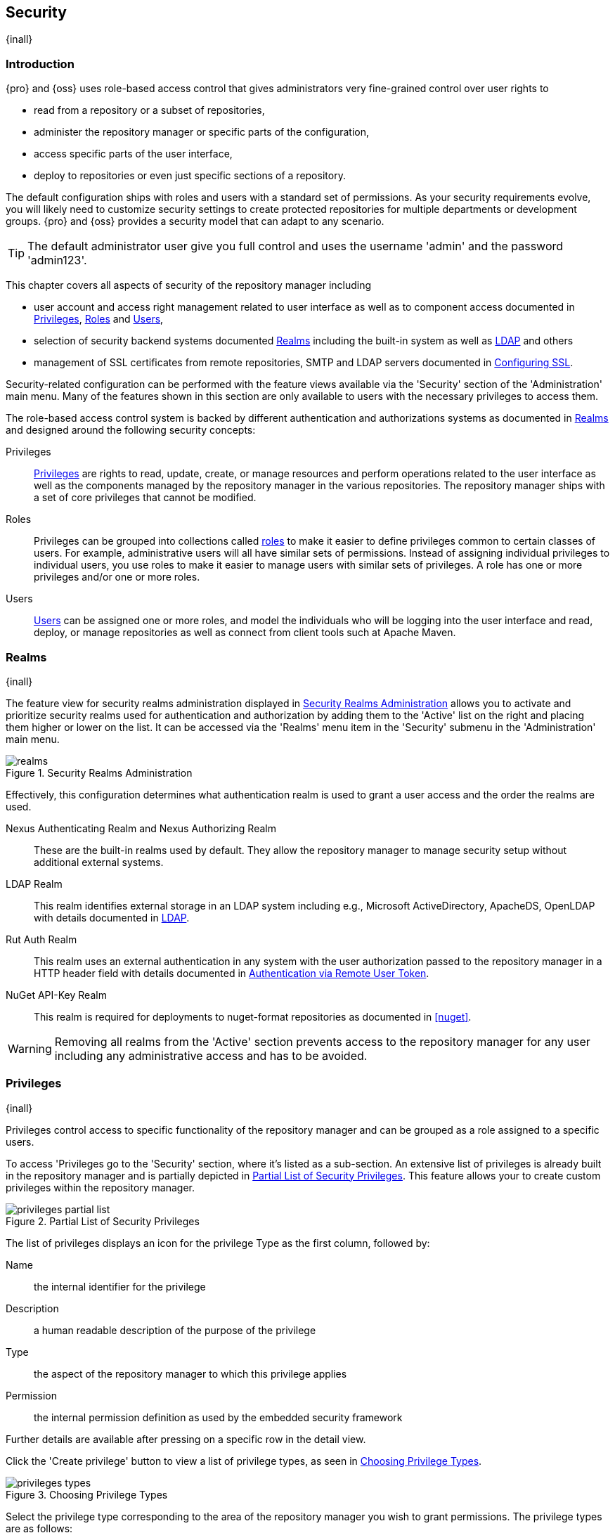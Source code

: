 [[security]]
== Security
{inall}

[[security-introduction]]
=== Introduction

{pro} and {oss} uses role-based access control that gives administrators very fine-grained control over user
rights to

* read from a repository or a subset of repositories,
* administer the repository manager or specific parts of the configuration,
* access specific parts of the user interface,
* deploy to repositories or even just specific sections of a repository.

The default configuration ships with roles and users with a standard set of permissions. As your security
requirements evolve, you will likely need to customize security settings to create protected repositories for
multiple departments or development groups. {pro} and {oss} provides a security model that can adapt to any
scenario.

TIP: The default administrator user give you full control and uses the username 'admin' and the password
'admin123'.

This chapter covers all aspects of security of the repository manager including

* user account and access right management related to user interface as well as to component access documented in
  <<privileges>>, <<roles>> and <<users>>,
* selection of security backend systems documented <<realms>> including the built-in system as well as
  <<ldap,LDAP>> and others
* management of SSL certificates from remote repositories, SMTP and LDAP servers documented in <<ssl>>.


Security-related configuration can be performed with the feature views available via the 'Security' section of the
'Administration' main menu. Many of the features shown in this section are only available to users with the
necessary privileges to access them.

The role-based access control system is backed by different authentication and authorizations systems as
documented in <<realms>> and designed around the following security concepts:

Privileges:: <<privileges, Privileges>> are rights to read, update, create, or manage resources and perform
operations related to the user interface as well as the components managed by the repository manager in the
various repositories. The repository manager ships with a set of core privileges that cannot be modified.

Roles:: Privileges can be grouped into collections called <<roles, roles>> to make it easier to define privileges
common to certain classes of users. For example, administrative users will all have similar sets of permissions.
Instead of assigning individual privileges to individual users, you use roles to make it easier to manage users
with similar sets of privileges. A role has one or more privileges and/or one or more roles.

Users:: <<users, Users>> can be assigned one or more roles, and model the individuals who will be logging into the
user interface and read, deploy, or manage repositories as well as connect from client tools such at Apache Maven.

[[realms]]
=== Realms
{inall}

The feature view for security realms administration displayed in <<fig-realms>> allows you to activate and prioritize
security realms used for authentication and authorization by adding them to the 'Active' list on the right and placing
them higher or lower on the list. It can be accessed via the 'Realms' menu item in the 'Security' submenu in the
'Administration' main menu.

[[fig-realms]]
.Security Realms Administration
image::figs/web/realms.png[scale=60]

Effectively, this configuration determines what authentication realm is used to grant a user access and the order
the realms are used.

Nexus Authenticating Realm and Nexus Authorizing Realm:: These are the built-in realms used by default. They allow
the repository manager to manage security setup without additional external systems.

LDAP Realm:: This realm identifies external storage in an LDAP system including e.g., Microsoft ActiveDirectory,
ApacheDS, OpenLDAP with details documented in <<ldap>>.

////
Crowd Realm:: This realm identifies external storage in an Atlassian Crowd system with details documented in <<crowd>>.
////

Rut Auth Realm:: This realm uses an external authentication in any system with the user authorization passed to
the repository manager in a HTTP header field with details documented in <<remote-user-token>>.

////
The 'User Token Realm' is required for user token support documented in <<config-sect-usertoken>> and
////

NuGet API-Key Realm:: This realm is required for deployments to nuget-format repositories as documented in <<nuget>>.

WARNING: Removing all realms from the 'Active' section prevents access to the repository manager for any user
including any administrative access and has to be avoided.


[[privileges]]
=== Privileges
{inall}

Privileges control access to specific functionality of the repository manager and can be grouped as a role
assigned to a specific users.

To access 'Privileges go to the 'Security' section, where it's listed as a sub-section. An extensive list of
privileges is already built in the repository manager and is partially depicted in
<<fig-privileges-partial-list>>. This feature allows your to create custom privileges within the repository
manager.

[[fig-privileges-partial-list]]
.Partial List of Security Privileges
image::figs/web/privileges-partial-list.png[scale=45]

The list of privileges displays an icon for the privilege Type as the first column, followed by:

Name:: the internal identifier for the privilege

Description:: a human readable description of the purpose of the privilege

Type:: the aspect of the repository manager to which this privilege applies

Permission:: the internal permission definition as used by the embedded security framework

Further details are available after pressing on a specific row in the detail view.

Click the 'Create privilege' button to view a list of privilege types, as seen in <<fig-privileges-types>>.

[[fig-privileges-types]]
.Choosing Privilege Types
image::figs/web/privileges-types.png[scale=45]

Select the privilege type corresponding to the area of the repository manager you wish to grant permissions. The 
privilege types are as follows:

Application:: These are privileges related to a defined aspect of the repository manager.
Repository Admin:: These are privileges related to the administration and configuration of a specific repository.
Repository View:: These are privileges controlling access to the content of a specific repository.
Script:: These are privileges related to the execution and managment of scripts as documented in <<scripting>>.
Wildcard:: These are privileges related to search that can match any sequence of permissions.

In all 'Privilege Types', above, the variables assigned to a role are defined as 'Actions'. 'Actions' can either
be exclusive or a combination of `add`, `browse`, `create`, `delete`, `edit`, `read` and `*` (all) storage
functions.

To save a new custom privilege click the 'Create privilege' button. The privilege can be found listed 
among the default privileges on the main 'Privileges' screen.

Below are some sample privileges we created. The examples will show 'Application' and 'Repository View' privilege
types.

In this example, we create an 'Application' privilege type.

[[fig-privileges-application]]
.Creating an Application Privilege
image::figs/web/privileges-application.png[scale=45]

The form provides 'Name', 'Description', 'Domain', and 'Actions'. In <<fig-privileges-application>>, above, the 
form is completed for a privilege only allowed read access to an LDAP domain. If assigned this privilege, a user 
would be able to view LDAP administration configuration but not edit it, create a new LDAP 
configuration, nor delete any existing LDAP configurations.

In another example, we create a Repository View privilege type.

[[fig-privileges-repository-view]]
.Creating a Repository View Privilege
image::figs/web/privileges-repository-view.png[scale=45]

The form provides 'Name', 'Description', 'Format', 'Repository', and 'Actions'. In 
<<fig-privileges-repository-view>>, above, the form is completed for a privilege allowing only read and edit 
privileges for a Docker hosted repository. If assigned this privilege, a user would be able to view and edit 
Docker images in the docker-internal repository; however, they could not delete them, add them, or even browse 
them via the user interface.

[[roles]]
=== Roles
{inall}

Roles aggregate privileges into a related context and can, in turn, be grouped to create more complex roles.

The repository manager ships with a predefined 'admin' as well as an 'anonymous' role. These can be inspected in
the 'Roles' feature view accessible via the 'Roles' item in the 'Security' section of the 'Administration' main
menu. A simple example is shown in <<fig-roles-list>>. The list displays the 'Name' and 'Description' of the role
as well as the 'Source', which displays whether the role is internal ('Nexus') or a mapping to an external source
like LDAP.

[[fig-roles-list]]
.Viewing the List of Defined Roles
image::figs/web/roles-list.png[scale=60]

To create a new role, click on the 'Create role' button, select 'Nexus Role' and fill out the Role creation 
feature view shown in <<fig-roles-create>>.

[[fig-roles-create]]
.Creating a New Role
image::figs/web/roles-create.png[scale=60]

When creating a new role, you will need to supply a 'Role ID' and a 'Name' and optionally a 'Description'. Roles
are comprised of other roles and individual privileges. To assign a role or privilege to a role, drag and drop the
desired privileges from the 'Available' list to the 'Given' list under the 'Privileges' header. You can use the
'Filter' input to narrow down the list of displayed privileges and the arrow buttons to add or remove privileges.

The same functionality is available under the 'Roles' header to select among the 'Available' roles and add them to
the list of 'Contained' roles.

Finally press the 'Create Role' button to get the role created.

An existing role can be inspected and edited by clicking on the row in the list. This role-specific view allows
you to delete the role with the 'Delete role' button. The built-in roles are managed by the repository manager and
cannot be edited or deleted. The 'Settings' section displays the same section as the creation view as displayed in
<<fig-roles-create>>.

In addition to creating an internal role, the 'Create role' button allows you to create an 'External role mapping'
to an external authorization system configured in the repository manager such as 'LDAP'. This is something you
would do, if you want to grant every member of an externally managed group (such as an LDAP group) a number of
privileges and roles in the repository manager.

For example, assume that you have a group in LDAP named +scm+ and you want to make sure that everyone in the +scm+
group has administrative privileges.

Select 'External Role Mapping' and 'LDAP' to see a list of roles managed by that external realm in a dialog. Pick 
the desired 'scm' group and confirm by pressing 'Create mapping'.

TIP: For faster access or if you cannot see your group name, you can also type in a portion or the whole name of 
the group and it will limit the dropdown to the selected text.

Once the external role has been selected, creates a linked  role. You can then assign other roles and privileges 
to this new externally mapped role like you would do for any other role.

Any user that is part of the 'scm' group in LDAP, receives all the privileges defined in the created role allowing
you to adapt your generic role in LDAP to the repository manager-specific use cases you want these users to be
allowed to perform.

[[users]]
=== Users
{inall}

The repository manager ships with two users: 'admin' and 'anonymous'. The 'admin' user has all privileges and the
'anonymous' user has read-only privileges. The default password for the 'admin' user is 'admin123'.

The 'Users' feature view displayed in <<fig-users-list>> can be accessed via the 'Users' item in the 'Security' 
section of the 'Administration' menu. The list shows the users 'User ID', 'First Name', 'Last Name' and 'Email' 
as well as what security 'Realm' is used and if the accounts 'Status' is 'active' or 'disabled'.

[[fig-users-list]]
.Feature View with List of Users
image::figs/web/users-list.png[scale=50]

Clicking on a user in the list or clicking on the 'Create user' button displays the details view to edit or 
create the account shown in <<fig-users-create>>. The 'ID' can be defined upon initial creation and remains fixed 
thereafter. In addition you can specify the users 'First Name', 'Last Name' and 'Email' address. The 'Status' 
allows you to set an account to be 'Disabled' or 'Active'.

The 'Roles' control allows you to add and remove defined <<roles, roles>> to the user and therefore control the
<<privileges,privileges>> assigned to the user. A user can be assigned one or more roles that in turn can include
references to other roles or to individual privileges.

[[fig-users-create]]
.Creating or Editing a User
image::figs/web/users-create.png[scale=60]

The 'More' button in the allows you to select the 'Change Password' item in the drop down. The password can be 
changed in a dialog, provided the user is managed by the built-in security realm.

IMPORTANT: Ensure to change the password of the 'admin' user to avoid security issues. Alternatively create
other users with administrative rights and disable the default 'admin' user.

[[anonymous]]
=== Anonymous Access
{inall}

By default, the user interface as well as the repositories and the contained components are available to
unauthenticated users for read access. The 'Anonymous' feature view is available via the 'Anonymous' item in the
'Security' section of the 'Administration' main menu and shown in <<fig-anonymous>>.

The privileges available to these users are controlled by the roles assigned to the 'anonymous' user from the
'NexusAuthorizingRole'. By changing the privileges assigned to this user in the <<users, Users feature view>>.

[[fig-anonymous]]
.Configuring Anonymous Access
image::figs/web/anonymous.png[scale=60]

If you want to disable unauthenticated access to the repository manager entirely, you can uncheck the 'Allow
anonymous users to access the server' checkbox. The 'Username' and 'Realm' controls allow you to change the
details for the anonymous user. E.g. you might have a 'guest' account defined in your LDAP system and desire to
use that user for anonymous access.


[[ldap]]
=== LDAP
{inall}


[[ldap-introduction]]
==== Introduction 

{pro} and {oss} can use the Lightweight Directory Access Protocol (LDAP) for authentication via external systems
providing LDAP support such as Microsoft Exchange/Active Directory, http://www.openldap.org/[OpenLDAP],
https://directory.apache.org/apacheds/[ApacheDS] and others.

Configuring LDAP can be achieved in a few simple steps:

* Enable LDAP Authentication Realm
* Create LDAP server configuration with connetions and user/group mapping details
* Create external role mappings to adapt LDAP roles to repository manager specific usage

In addition to handling authentication, the repository manager can be configured to map roles to LDAP user
groups. If a user is a member of a LDAP group that matches the ID of a role, the repository manager grants that
user the matching role. In addition to this highly configurable user and group mapping capability, the repository
manager can augment LDAP group membership with specific user-role mapping.

The repository manager can cache authentication information and supports multiple LDAP servers and user/group
mappings. Connection details to the LDAP server and the user/group mappings as well as specific account logins can
be tested directly from the user interface.

All these feature allow you to adapt to any specific LDAP usage scenario and take advantage of the central
authentication set up across your organization in all your repository managers.

[[ldap-sect-enabling]]
==== Enabling the LDAP Authentication Realm

As seen in <<fig-realms>>, activate your 'LDAP Realm' by following these steps:

- Navigate to the <<realms, Realms>> administration section
- Select the 'LDAP Realm' and add it to the list of 'Active' realms on the right
- Ensure that the 'LDAP Realm' is located beneath the 'Nexus Authenticating Realm' in the list
- Press 'Save'

We suggest to leave the 'Nexus Authenticating Realm' and the 'Nexus Authorizing Realm' activated so that the
repository manager can be used by 'anonymous', 'admin' and other users configured in this realm even with LDAP
authentication offline or unavailable. Any user account not found in the 'Nexus Authenticating Realm', will be
passed through to LDAP authentication.

[[ldap-sect-connecting]]
==== LDAP Connection and Authentication

The 'LDAP' feature view displayed in <<fig-ldap-feature>> is available via the 'LDAP' item in the 'Security'
section of the 'Administration' main menu.

[[fig-ldap-feature]]
.LDAP Feature View
image::figs/web/ldap-feature.png[scale=80]

The 'Order' determines in which order the repository manager connects to the LDAP servers when authenticating a
user. The 'Name' and 'URL' columns identify the configuration and clicking on a individual row provides access to
the 'Connection' and 'User and group' configuration.

The 'Create connection' button can be used to create a new LDAP server configuration. Multiple configurations can
be created and are accessible in the list.

The 'Change order' button can be used to change the order in which the repository manager queries the LDAP servers
in a pop up dialog.

Successful authentications are cached so that subsequent logins do not require a new query to the LDAP
server each time. The 'Clear cache' button can be used to remove these cached authentications. 

TIP: Contact the administrator of your LDAP server to figure out the correct parameters, as they vary between
different LDAP server vendors, versions and individual configurations performed by the administrators.

The following parameters allow you to create an LDAP connection:

Name:: Enter a unique name for the new configuration.

LDAP server address:: Enter 'Protocol', 'Hostname', and 'Port' of your LDAP server.

Protocol;; Valid values in this drop-down are +ldap+ and +ldaps+ that correspond to the Lightweight Directory 
Access Protocol and the Lightweight Directory Access Protocol over SSL.

Hostname;; The hostname or IP address of the LDAP server.

Port;; The port on which the LDAP server is listening. Port 389 is the default port for the +ldap+ protocol, and 
port 636 is the default port for the +ldaps+.

Search base:: The search base furhter qualifies the connection to the LDAP server. The search base usually
corresponds to the domain name of an organization. For example, the search base could be +dc=example,dc=com+.

You can configure one of four authentication methods to be used when connecting to the LDAP Server with the
'Authentication method' drop-down.

Simple Authentication:: Simple authentication consists of a 'Username' and 'Password'. Simple authentication is
not recommended for production deployments not using the secure `ldaps` protocol as it sends a clear-text password
over the network.

Anonymous Authentication:: The anonymous authentication uses the server address and search base without further
authentication.

Digest-MD5:: This is an improvement on the CRAM-MD5 authentication
method. For more information, see http://www.ietf.org/rfc/rfc2831.txt/[RFC-2831].

CRAM-MD5:: The Challenge-Response Authentication Method (CRAM) is based on the HMAC-MD5 MAC algorithm. In this 
authentication method, the server sends a challenge string to the client. The client responds with a username 
followed by a Hex digest that the server compares to an expected value. For more information, see 
http://www.faqs.org/rfcs/rfc2195.html/[RFC-2195].

For a full discussion of LDAP authentication approaches, see
http://www.ietf.org/rfc/rfc2829.txt/[RFC-2829] and http://www.ietf.org/rfc/rfc2251.txt/[RFC-2251].


SASL Realm:: The Simple Authentication and Security Layer (SASL) realm used to connect to the LDAP server. It is
only available if the authentication method is Digest-MD5 or CRAM-MD5.

Username or DN:: Username or Distinguished Name DN of an LDAP user with read access to all necessary users and
groups. It is used to connect to the LDAP server.

Password:: Password for the Username or DN configured above.

To test your connection to the external LDAP server, click 'Verify connection'. A successful connection is
confirmed with notification pop up.

The connection details can be further refined by configuring timeout period, retry period and number of connection
attempts in 'Connection rules'.

Click 'Next' to proceed to configure <<ldap-sect-usergroup,user and group mappings>> for the LDAP configuration.

<<fig-create-ldap-connection>> shows a LDAP connection configuration for the repository manager configured to
connect to an LDAP server running on localhost port 10389 using the search base of `ou=system`.

[[fig-create-ldap-connection]]
.Create LDAP Connection
image::figs/web/ldap-create-connection.png[scale=50]

[[ldap-sect-usergroup]]
==== User and Group Mapping

The LDAP connection panel contains a section to manage 'User and group' mappings. This configuration is the next
step after you configure and verify the LDAP 'Connection'. It is separate panel called 'Choose Users and
Groups'.

This panel provides a 'Configuration template' drop-down, shown in <<fig-configuration-template>>. Based on your
template selection the rest of the field inputs will adjust to the appropriate user and group template
requirements. These templates are suggestions for typical configurations used on servers such as 'Active
Directory', 'Generic Ldap Server', 'Posix with Dynamic Groups' and 'Posix with Static Groups'. The values are
suggestions only and have to be adjusted to your specific needs based on your LDAP server configuration.

[[fig-configuration-template]]
.Configuration Template for Users and Groups
image::figs/web/ldap-configuration-template.png[scale=50]

The following parameters allow you to configure your user and group elements with the repository manager:

Base DN:: Corresponds to the collection of distinguished names used as the base for user entries. This DN is
relative to the Search Base. For example, if your users are all contained in +ou=users,dc=sonatype,dc=com+ and you
specified a Search Base of +dc=sonatype,dc=com+, you use a value of +ou=users+.

User subtree:: Check the box if 'True'. Uncheck if 'False'. Values are 'True' if there is a tree below the base 
DN that can contain user entries and 'False' if all users are contain within the specified Base DN. For example, 
if all users are in `ou=users,dc=sonatype,dc=com` this field should be 'False'. If users can appear in organizational 
units within organizational units such as `ou=development,ou=users,dc=sonatype,dc=com`, this field should be 'True'.

Object class:: This value is a standard object class defined in http://www.faqs.org/rfcs/rfc2798.html/[RFC-2798].
and specifies the object class for users. Common values are `inetOrgPerson`, `person`, `user` or `posixAccount`.

User filter:: This allows you to configure a filter to limit the search for user records. It can be used as a
performance improvement.

User ID attribute:: This is the attribute of the object class specified above, that supplies the identier for the
user from the LDAP server. The repository manager uses this attribute as the 'User ID' value.

Real name attribute:: This is the attribute of the Object class that supplies the real name of the user. The
repository manager uses this attribute when it needs to display the real name of a user similar to usage of the
internal 'First name' and 'Last name' attributes.

Email attribute:: This is the attribute of the Object class that supplies the email address of the user. The
repository manager uses this attribute for the 'Email' attribute of the user. It is used for email notifications
of the user.

Password attribute:: It can be used to configure the Object class, which supplies the password ("userPassword").
If this field is blank the user will be authenticated against a bind with the LDAP server. The password attribute is
optional. When not configured authentication will occur as a bind to the LDAP server.  Otherwise this is the
attribute of the Object class that supplies the password of the user. The repository manager uses this attribute
when it is authenticating a user against an LDAP server.

An automatically checked box will allow you to 'Map LDAP groups as roles'. With the configuration any LDAP group
configured for a specific users is used to query the roles in the repository manager. Identical names trigger the
user to be granted the privileges of the roles.

Groups in LDAP systems are configured to be dynamic or static. A dynamic group is a list of groups to which users
belong. A static group contains a list of users. Select 'Dynamic Groups' or 'Static Groups' from the 'Group type'
drop-down to proceed with the appropriate configuration.


[[fig-group-element-mapping-static.png]]
.Static Group Element Mapping
image::figs/web/ldap-group-element-mapping-static.png[scale=50]

Static groups with an example displayed in <<fig-group-element-mapping-static.png>>, are configured with the
following parameters:

Group base DN:: This field is similar to the 'Base DN' field described for User Element Mapping, but applies to
groups instead of users. For example, if your groups were defined under +ou=groups,dc=sonatype,dc=com+, this field
would have a value of +ou=groups+.

Group subtree:: This field is similar to the 'User subtree' field described for User Element Mapping, but
configures groups instead of users. If all groups are defined under the entry defined in Base DN, set the field to
false. If a group can be defined in a tree of organizational units under the Base DN, set the field to true.

Group object class:: This value in this field is a standard object class defined in
http://www.faqs.org/rfcs/rfc2307.html/[RFC-2307]. The class is simply a collection of references to unique entries
in an LDAP directory and can be used to associate user entries with a group. Examples are `groupOfUniqueNames`,
`posixGroup` or custom values.

Group ID attribute:: Specifies the attribute of the object class that specifies the group identifier. If the value
of this field corresponds to the ID of a role, members of this group will have the corresponding privileges.

Group member attribute:: Specifies the attribute of the object class which specifies a member of a group. An
example value is 'uniqueMember'.

Group member format:: This field captures the format of the Group Member Attribute, and is used by the repository 
manager to extract a username from this attribute. An example values is `${dn}`.

If your installation does not use static groups, you can configure the LDAP connection to refer to an attribute on 
the user entry to derive group membership. To do this, select 'Dynamic Groups' in the 'Group type' drop down.

[[fig-dynamic-group-type.png]]
.Dynamic Group Element Mapping
image::figs/web/ldap-group-element-mapping-dynamic.png[scale=50]

Dynamic groups are configured via the 'Group member of attribute' parameter. The repository manager inspects this 
attribute of the user entry to get a list of groups of which the user is a member. In this configuration, seen in 
<<fig-dynamic-group-type.png>>, a user entry would have an attribute that would contain the name of a 
group, such as 'memberOf'.

Once you have configured the user and group settings on the 'Choose Users and Groups' form, you can check the
correctness of your user mapping by pressing the 'Verify user mapping' button. A successful mapping will result in
the retrieval of a list of user records, which will be shown in the 'User Mapping Test Result' dialog.

The repository manager provides you with the ability to test a user login directly. To test a user login, go to 
the 'Choose Users and Groups' page after all appropriate field inputs of the form are filled. Scroll to the 
bottom and click the 'Verify login' button.

The 'Verify login' button can be used to check if authentication and user/group mappings work as expected for a
specific user account besides the global account used for the LDAP configuration.

After your LDAP the successful configuration of your connection and user and group mappings, you can proceed to
configure external role mappings. This allows you to define the repository manager specific security for a LDAP
group. More details are available in <<roles>>.

[[remote-user-token]]
=== Authentication via Remote User Token
{inall}

The repository manager allows integration with external security systems that can pass along authentication of a
user via the +Remote_User+ HTTP header field for all requests - Remote User Token 'Rut' authentication. This
typically affects all web application usage in a web browser.

These are either web-based container or server-level authentication systems like
http://shibboleth.net/[Shibboleth]. In many cases, this is achieved via a server like
http://httpd.apache.org/[Apache HTTPD] or http://nginx.org/[nginx] proxying the repository manager. These servers
can in turn defer to other authentication storage systems e.g., via the http://web.mit.edu/kerberos/[Kerberos]
network authentication protocol. These systems and setups can be described as Central Authentication Systems CAS
or Single Sign On SSO.

From the users perspective, he/she is required to login into the environment in a central login page that then
propagates the login status via HTTP headers. the repository manager simply receives the fact that a specific user
is logged in by receiving the username in a HTTP header field.

The HTTP header integration can be activated by adding and enabling the 'Rut Auth' capability as documented in
<<admin-system-capabilities>> and setting the 'HTTP Header name' to the header populated by your security
system. Typically, this value is `REMOTE_USER`, but any arbitrary value can be set. An enabled capability 
automatically
causes the 'Rut Auth Realm' to be added to the 'Active' realms in the 'Realms' configuration described in 
<<realms>>.

When an external system passes a value through the header, authentication will be granted and the value will be
used as the user name for configured authorization scheme. For example, on a default installation with the
internal authorization scheme enabled, a value of 'admin' would grant the user the access rights in the user
interface as the 'admin' user.

A seamless integration can be set up for users if the external security system is exposed via LDAP and configured
in the repository manager as LDAP authorization realm combined with external role mappings and in parallel the
sign-on is integrated with the operating system sign-on for the user.

[[ssl]]
=== Configuring SSL

Using Secure Socket Layer (SSL) communication with the repository manager is an important security feature and a
recommended best practice. Secure communication can be inbound or outbound.

Outbound client communication may include integration with

* a remote proxy repository over HTTPS - documented in <<admin-repositories>>
* SSL/TLS secured servers - e.g. for SMTP/email integration documented in <<admin-system-emailserver>>
* LDAP servers configured to use LDAPS,
* specialized authentication realms such as the Crowd realm.

Inbound client communication includes

* web browser HTTPS access to the user interface,
* tool access to repository content,
* and manual or scripted usage of the REST APIs.

[[ssl-proxy-repo]]
==== Outbound SSL - Trusting SSL Certificates of Remote Repositories

{inall}

When the SSL certificate of a remote proxy repository is not trusted, the repository may be automatically blocked or
outbound requests fail with a message similar to 'PKIX path building failed'.

The 'Proxy' configuration for each proxy repository documented in <<admin-repository-repositories>> includes a section
titled 'Use the Nexus truststore'. It allows you to manage the SSL certificate of the remote repository and solves 
these problems. It is only displayed, if the remote storage uses a HTTPS URL.

The 'View certificate' button triggers the display of the SSL 'Certificate Details' dialog. An example is shown in
<<fig-ssl-certificate-details-dialog>>.

[[fig-ssl-certificate-details-dialog]]
.Certificate Details Dialog to Add an SSL to the Nexus Truststore
image::figs/web/ssl-certificate-details-dialog.png[scale=50]

Use the 'Certificate Details' dialog when the remote certificate is not issued by a well-known public certificate
authority included in the default Java trust store. This specifically also includes usage of self-signed certificates
used in your organization. To confirm trust of the remote certificate, click the 'Add certificate to truststore' button
in the dialog.  This feature is analogous to going to the <<fig-ssl-certificates-list, SSL Certificates>> user 
interface and using the 'Load certificate' button found there as described in <<ssl-certificates>>. If the certificate 
is already added, the button can undo this operation and will read 'Remove certificate from trust store'.

The checkbox labelled 'Use certificates stored in Nexus to connect to external systems' is used to confirm that
the repository manager should consult the internal truststore as well as the JVM truststore when confirming trust
of the remote repository certificate. Without adding the certificate to the private truststore and enabling the
checkbox, the repository will not trust the remote.

The default JVM truststore of the JVM installation used to run the repository manager and the private truststores
are merged. The result of this merge is used to decide about the trust of the remote server. The default Java
truststore already contains public certificate authority trust certificates. If the remote certificate is signed
by one of these authorities, then explicitly trusting the remote certificate will not be needed.

WARNING: When removing a remote trusted certificate from the truststore, a repository manager restart is required
before a repository may become untrusted.

[[ssl-certificates]]
==== Outbound SSL - Trusting SSL Certificates Globally

{inall}

The repository manager allows you to manage trust of all remote SSL certificates in a centralized user
interface. Use this interface when you wish to examine all the currently trusted certificates for remote
repositories, or manage certificates from secure remotes that are not repositories.

Access <<fig-ssl-certificates-list, the feature view for SSL Certificates administration>> by selecting the 'SSL
Certificates' menu items in the 'Security' submenu in the 'Administration' main menu.

[[fig-ssl-certificates-list]]
.SSL Certificates Administration
image::figs/web/ssl-certificates-list.png[scale=50]

The list shows any certificates that are already trusted. Clicking on an individual row allows you to inspect the
certificate.  This detail view shows further information about the certififcate including 'Subject', 'Issuer' and
'Certificate' details. The 'Delete certificate' button allows you to remove a certificate from the truststore.

The button 'Load certificate' above the list of certificates can be used to add a new certificate to the truststore by
loading it directly from a server or using a PEM file representing the certificate.

The common approach is to choose 'Load from server' and enter the full +https://+ URL of the remote site, e.g,
`https://repo1.maven.org`. The repository manager will connect using HTTPS and use the HTTP proxy server settings
if applicable. When the remote is not accessible using +https://+, only enter the host name or IP address,
optionally followed by colon and the port number. For example: +example.com:8443+ . In this case the repository
manager will attempt a direct SSL socket connection to the remote host at the specified port. This allows you to
load certificates from SMTP or LDAP servers, if you use the correct port.

Alternatively you can choose the 'Paste PEM' option to configure trust of a remote certificate. Copy and paste the
Base64 encoded X.509 DER certificate to trust. This text must be enclosed between lines containing `-----BEGIN
CERTIFICATE-----` and `-----END CERTIFICATE-----` .

Typically this file is supplied to you by the certificate owner. An example method to get the encoded X.509 certificate
into a file on the command line using +keytool+ is:

----
keytool -printcert -rfc -sslserver repo1.maven.org > repo1.pem
----

The resulting `repo1.pem` file contains the encoded certificate text that you can cut and paste into the dialog in
the user interface. An example of inserting such a certificate is shown in <<fig-ssl-pem>>.

[[fig-ssl-pem]]
.Providing a Certificate in PEM Format
image::figs/web/ssl-pem.png[scale=50]

If the repository manager can successfully retrieve the remote certificate or decode the pasted certificate, the
details will be shown allowing you to confirm details as shown in <<fig-ssl-add-server>>. Please review the
displayed information carefully before clicking 'Add Certificate' to establish the truststore addition.

[[fig-ssl-add-server]]
.Certificate Details Displayed after Successful Retrieval or Parsing
image::figs/web/ssl-add-server.png[scale=50]

In some organizations, all of the remote sites are accessed through a globally configured proxy server which rewrites
every SSL certificate. This single proxy server is acting as a private certificate authority. In this case, you can
https://support.sonatype.com/entries/83303437[follow special instructions for trusting the proxy server root
certificate], which can greatly simplify your certificate management duties.

==== Outbound SSL - Trusting SSL Certificates Using Keytool

{inall}

Managing trusted SSL certificates from the command line using
http://docs.oracle.com/javase/8/docs/technotes/tools/index.html#security[keytool] and system properties is an
alternative and more complex option than using the SSL certificate management features of the repository manager.

Before you begin the process of trusting a certificate from the command line you will need:

* a basic understanding of http://docs.oracle.com/javase/8/docs/technotes/guides/security/jsse/JSSERefGuide.html[SSL
  certificate technology and how the Java VM implements this feature]

* command line access to the host operating system and the 'keytool' program

* network access to the remote SSL server you want to trust from the host running the repository manager. This
  must include any HTTP proxy server connection details.

If you are connecting to servers that have certificates which are not signed by a public CA, you will need to complete
these steps:

. Copy the default JVM truststore file (`$JAVA_HOME/jre/lib/security/cacerts`) to a specific location for editing.

. Import additional trusted certificates into the copied truststore file.

. Configure JSSE system properties for the repository manager process so that the custom truststore is consulted
  instead of the default file.

Some common commands to manually trust remote certificates can be found in our
https://sonatype.zendesk.com/entries/95353268-SSL-Certificate-Guide#common-keytool-commands[SSL Certificate Guide].

After you have imported your trusted certificates into a truststore file, you can add the JVM parameters configuring 
the truststore file location and password as separate configuration lines into the file `etc/system.properties`.
----
javax.net.ssl.trustStore=<truststore>
javax.net.ssl.trustStorePassword=<truststore_password>
----

Once you have added the properties shown above, restart the repository manager and attempt to proxy a remote
repository using the imported certificate. The repository manager will automatically register the certificates in
the truststore file as trusted.

[[ssl-inbound]]
==== Inbound SSL - Configuring to Serve Content via HTTPS

{inall}

Providing access to the user interface and content via HTTPS is a best practice.

You have two options:

* Using a separate reverse proxy server in front of the repository manager to manage HTTPS
* Configure the repository manager itself to serve HTTPS directly

===== Using A Reverse Proxy Server

A common approach is to access the repository manager through a dedicated server which answers HTTPS requests on
behalf of the repository manager - these servers are called reverse proxies or SSL/TLS terminators. Subsequently
requests are forwarded to the repository manager via HTTP and responses received via HTTP are then sent back to
the requestor via HTTPS.

There are a few advantages to using these which can be discussed with your networking team. For example, the
repository manager can be upgraded/installed without the need to work with a custom JVM keystore. The reverse
proxy could already be in place for other systems in your network. Common reverse proxy choices are Apache httpd,
nginx, Eclipse Jetty or even dedicated hardware appliances. All of them can be configured to serve SSL content,
and there is a large amount of reference material available online.

////
TBD - add link to reverse proxy setup doc once its done
////

.Serving SSL Directly

The second approach is to use the Eclipse Jetty instance that is distributed with the repository manager to accept
HTTPS connections.

[[enable-https]]
===== How to Enable the HTTPS Connector

. Create a Java keystore file at `$install-dir/etc/ssl/keystore.jks` which contains the Jetty SSL certificate
  to use.  Instructions are available on the
  http://www.eclipse.org/jetty/documentation/current/configuring-ssl.html[Eclipse Jetty documentation site].

. Edit `$install-dir/etc/org.sonatype.nexus.cfg`. Add a property on a new line `application-port-ssl=8443`. Change
  `8443` to be your preferred port on which to expose the HTTPS connector.

. Edit `$install-dir/etc/org.sonatype.nexus.cfg`. Change the `nexus-args` property comma delimited value to include
  `${karaf.etc}/jetty-https.xml`. Save the file.

. Restart Nexus. Verify HTTPS connections can be established.

. Update the `Base URL` to use `https` in your repository manager configuration using the
<<admin-system-capabilities, Base URL capability>>.

TIP: This configuration process is available link:https://www.youtube.com/watch?v=YzcvU802Az8[as a video
demonstration].

[[enable-redirect-to-https]]
===== How to Redirect All Plain HTTP Requests to HTTPS

Some organizations need to remind their users that Nexus should only be used over HTTPS - redirecting HTTP
requests to HTTPS can help.

. Follow all the steps under <<enable-https,How to Enable the HTTPS Connector>>. Make sure the `nexus-args`
  property value still includes the reference to `${karaf.etc}/jetty-http.xml`

. Edit `$install-dir/etc/org.sonatype.nexus.cfg`. Change the `nexus-args` property comma delimited value to include
  `${karaf.etc}/jetty-http-redirect-to-https.xml`. Save the file.

. Restart Nexus. Verify all plain HTTP requests get redirected to the equivalent HTTPS url.

TIP: Redirecting HTTP requests is not recommended because it introduces implied security and creates increased
network latency. Clients which send Basic Authorization headers preemptively may unintentionally expose
credentials in plain text.

[[disable-http]]
===== How to Disable the HTTP Connector

. Edit `$install-dir/etc/org.sonatype.nexus.cfg`. Change the `nexus-args` property comma delimited value to not
  include `${karaf.etc}/jetty-http.xml`. Save the file.

. Restart Nexus. Verify plain HTTP requests are no longer serviced.
